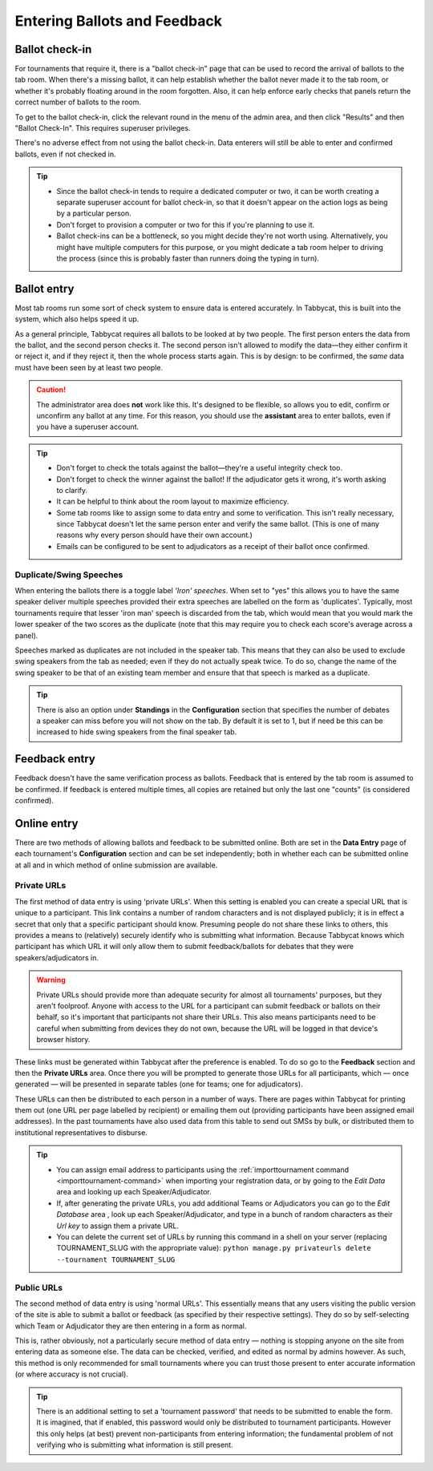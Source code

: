 .. _data-entry:

=============================
Entering Ballots and Feedback
=============================

Ballot check-in
===============

For tournaments that require it, there is a "ballot check-in" page that can be used to record the arrival of ballots to the tab room. When there's a missing ballot, it can help establish whether the ballot never made it to the tab room, or whether it's probably floating around in the room forgotten. Also, it can help enforce early checks that panels return the correct number of ballots to the room.

To get to the ballot check-in, click the relevant round in the menu of the admin area, and then click "Results" and then "Ballot Check-In". This requires superuser privileges.

There's no adverse effect from not using the ballot check-in. Data enterers will still be able to enter and confirmed ballots, even if not checked in.

.. tip::

  - Since the ballot check-in tends to require a dedicated computer or two, it can be worth creating a separate superuser account for ballot check-in, so that it doesn't appear on the action logs as being by a particular person.
  - Don't forget to provision a computer or two for this if you're planning to use it.
  - Ballot check-ins can be a bottleneck, so you might decide they're not worth using. Alternatively, you might have multiple computers for this purpose, or you might dedicate a tab room helper to driving the process (since this is probably faster than runners doing the typing in turn).

Ballot entry
============

.. image:: images/ballot-entry.png

Most tab rooms run some sort of check system to ensure data is entered accurately. In Tabbycat, this is built into the system, which also helps speed it up.

As a general principle, Tabbycat requires all ballots to be looked at by two people. The first person enters the data from the ballot, and the second person checks it. The second person isn't allowed to modify the data—they either confirm it or reject it, and if they reject it, then the whole process starts again. This is by design: to be confirmed, the *same* data must have been seen by at least two people.

.. caution:: The administrator area does **not** work like this. It's designed to be flexible, so allows you to edit, confirm or unconfirm any ballot at any time. For this reason, you should use the **assistant** area to enter ballots, even if you have a superuser account.

.. tip::

  - Don't forget to check the totals against the ballot—they're a useful integrity check too.
  - Don't forget to check the winner against the ballot! If the adjudicator gets it wrong, it's worth asking to clarify.
  - It can be helpful to think about the room layout to maximize efficiency.
  - Some tab rooms like to assign some to data entry and some to verification. This isn't really necessary, since Tabbycat doesn't let the same person enter and verify the same ballot. (This is one of many reasons why every person should have their own account.)
  - Emails can be configured to be sent to adjudicators as a receipt of their ballot once confirmed.

Duplicate/Swing Speeches
------------------------

.. image:: images/iron-speakers.png

When entering the ballots there is a toggle label *'Iron' speeches*. When set to "yes" this allows you to have the same speaker deliver multiple speeches provided their extra speeches are labelled on the form as 'duplicates'. Typically, most tournaments require that lesser 'iron man' speech is discarded from the tab, which would mean that you would mark the lower speaker of the two scores as the duplicate (note that this may require you to check each score's average across a panel).

Speeches marked as duplicates are not included in the speaker tab. This means that they can also be used to exclude swing speakers from the tab as needed; even if they do not actually speak twice. To do so, change the name of the swing speaker to be that of an existing team member and ensure that that speech is marked as a duplicate.

.. tip:: There is also an option under **Standings** in the **Configuration** section that specifies the number of debates a speaker can miss before you will not show on the tab. By default it is set to 1, but if need be this can be increased to hide swing speakers from the final speaker tab.

Feedback entry
==============

.. image:: images/adding-feedback.png

Feedback doesn't have the same verification process as ballots. Feedback that is entered by the tab room is assumed to be confirmed. If feedback is entered multiple times, all copies are retained but only the last one "counts" (is considered confirmed).

Online entry
============

There are two methods of allowing ballots and feedback to be submitted online. Both are set in the **Data Entry** page of each tournament's **Configuration** section and can be set independently; both in whether each can be submitted online at all and in which method of online submission are available.


.. _private-urls:

Private URLs
------------

The first method of data entry is using 'private URLs'. When this setting is enabled you can create a special URL that is unique to a participant. This link contains a number of random characters and is not displayed publicly; it is in effect a secret that only that a specific participant should know. Presuming people do not share these links to others, this provides a means to (relatively) securely identify who is submitting what information. Because Tabbycat knows which participant has which URL it will only allow them to submit feedback/ballots for debates that they were speakers/adjudicators in.

.. warning:: Private URLs should provide more than adequate security for almost all tournaments' purposes, but they aren't foolproof. Anyone with access to the URL for a participant can submit feedback or ballots on their behalf, so it's important that participants not share their URLs. This also means participants need to be careful when submitting from devices they do not own, because the URL will be logged in that device's browser history.

These links must be generated within Tabbycat after the preference is enabled. To do so go to the **Feedback** section and then the **Private URLs** area. Once there you will be prompted to generate those URLs for all participants, which — once generated — will be presented in separate tables (one for teams; one for adjudicators).

.. image:: images/randomised-urls.png

These URLs can then be distributed to each person in a number of ways. There are pages within Tabbycat for printing them out (one URL per page labelled by recipient) or emailing them out (providing participants have been assigned email addresses). In the past tournaments have also used data from this table to send out SMSs by bulk, or distributed them to institutional representatives to disburse.

.. tip::

  - You can assign email address to participants using the :ref:`importtournament command <importtournament-command>` when importing your registration data, or by going to the *Edit Data* area and looking up each Speaker/Adjudicator.
  - If, after generating the private URLs, you add additional Teams or Adjudicators you can go to the *Edit Database* area , look up each Speaker/Adjudicator, and type in a bunch of random characters as their *Url key* to assign them a private URL.
  - You can delete the current set of URLs by running this command in a shell on your server (replacing TOURNAMENT_SLUG with the appropriate value):
    ``python manage.py privateurls delete --tournament TOURNAMENT_SLUG``


Public URLs
-----------

The second method of data entry is using 'normal URLs'. This essentially means that any users visiting the public version of the site is able to submit a ballot or feedback (as specified by their respective settings). They do so by self-selecting which Team or Adjudicator they are then entering in a form as normal.

This is, rather obviously, not a particularly secure method of data entry — nothing is stopping anyone on the site from entering data as someone else. The data can be checked, verified, and edited as normal by admins however. As such, this method is only recommended for small tournaments where you can trust those present to enter accurate information (or where accuracy is not crucial).

.. tip:: There is an additional setting to set a 'tournament password' that needs to be submitted to enable the form.  It is imagined, that if enabled, this password would only be distributed to tournament participants. However this only helps (at best) prevent non-participants from entering information; the fundamental problem of not verifying who is submitting what information is still present.
